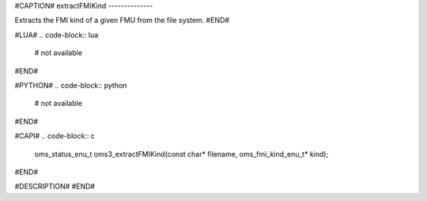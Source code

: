 #CAPTION#
extractFMIKind
--------------

Extracts the FMI kind of a given FMU from the file system.
#END#

#LUA#
.. code-block:: lua

  # not available

#END#

#PYTHON#
.. code-block:: python

  # not available

#END#

#CAPI#
.. code-block:: c

  oms_status_enu_t oms3_extractFMIKind(const char* filename, oms_fmi_kind_enu_t* kind);

#END#

#DESCRIPTION#
#END#
